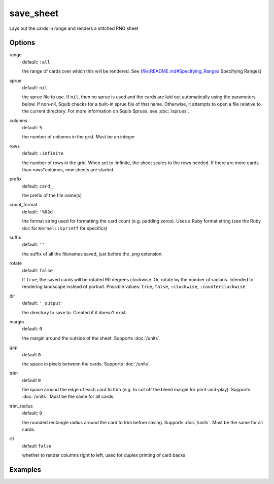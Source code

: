 save_sheet
==========

Lays out the cards in range and renders a stitched PNG sheet

Options
-------

range
  default: ``:all``

  the range of cards over which this will be rendered. See {file:README.md#Specifying_Ranges Specifying Ranges}

sprue
  default: ``nil``

  the sprue file to use. If ``nil``, then no sprue is used and the cards are laid out automatically using the parameters below. If non-nil, Squib checks for a built-in sprue file of that name. Otherwise, it attempts to open a file relative to the current directory. For more information on Squib Sprues, see :doc:`/sprues`.

columns
  default: ``5``

  the number of columns in the grid. Must be an integer

rows
  default: ``:infinite``

  the number of rows in the grid. When set to :infinite, the sheet scales to the rows needed. If there are more cards than rows*columns, new sheets are started.

prefix
  default: ``card_``

  the prefix of the file name(s)

count_format
  default: ``'%02d'``

  the format string used for formatting the card count (e.g. padding zeros). Uses a Ruby format string (see the Ruby doc for ``Kernel::sprintf`` for specifics)

suffix
  default: ``''``

  the suffix of all the filenames saved, just before the `.png` extension.

rotate
  default: ``false``

  If ``true``, the saved cards will be rotated 90 degrees clockwise. Or, rotate by the number of radians. Intended to rendering landscape instead of portrait. Possible values: ``true``, ``false``, ``:clockwise``, ``:counterclockwise``

dir
  default: ``'_output'``

  the directory to save to. Created if it doesn't exist.

margin
  default: ``0``

  the margin around the outside of the sheet. Supports :doc:`/units`.

gap
  default ``0``

  the space in pixels between the cards. Supports :doc:`/units`.

trim
  default ``0``

  the space around the edge of each card to trim (e.g. to cut off the bleed margin for print-and-play). Supports :doc:`/units`. Must be the same for all cards.

trim_radius
  default: ``0``

  the rounded rectangle radius around the card to trim before saving. Supports :doc:`/units`. Must be the same for all cards.

rtl
  default ``false``

  whether to render columns right to left, used for duplex printing of card backs

Examples
--------
